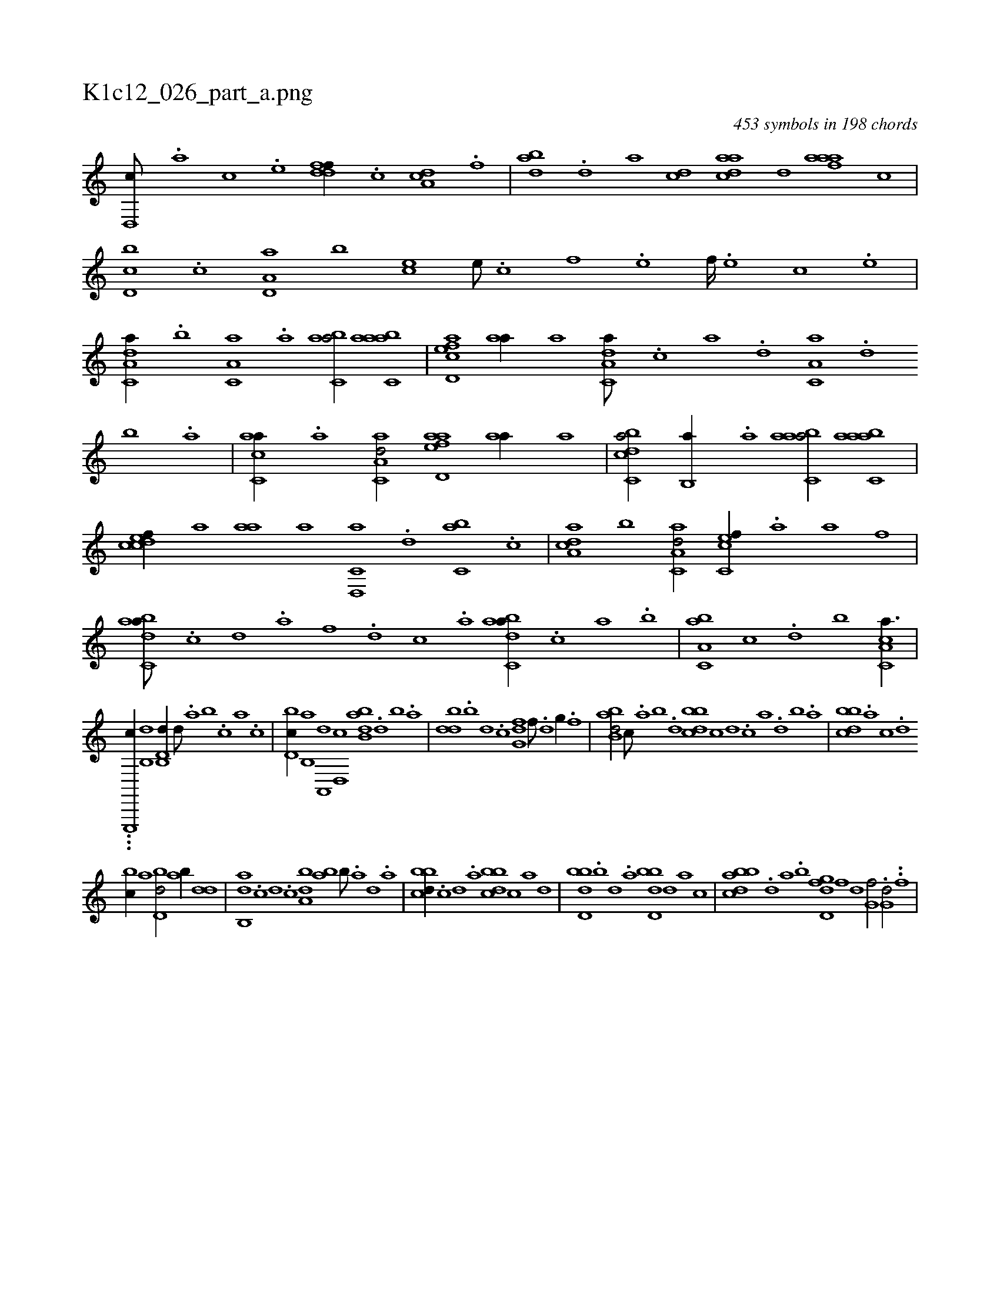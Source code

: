 X:1
%
%%titleleft true
%%tabaddflags 0
%%tabrhstyle grid
%
T:K1c12_026_part_a.png
C:453 symbols in 198 chords
L:1/1
K:italiantab
%
[d,,c///] .[,,,a] [,,,c] .[,,,e] [ddff//] .[c] [da,c] .[f] |\
	[dab] .[,,d] [,a] [dc] [cada] [d] [faaa] [c] |\
	[d,bc] .[c] [a,d,a] [,,b] [,,,ec] [,e///] .[,c] [,f] .[,e] [,f////] .[,e] [,c] .[,e] |\
	[a,dc,a//] .[,,b] [,a,c,a] .[,,a] [,abc,a/] [aabc,a] |\
	[acd,ef] [aa//] [,,,a] [da,c,a///] .[,c] [,a] .[,,d] [,a,c,a] .[,,d] 
%
[,,b] .[,,a] |\
	[ac,ca//] .[,a] [aa,c,d/] [aad,ef] [aa//] [,,,a] |\
	[dcbc,a/] [,,b,,a//] .[a] [aabc,a/] [aabc,a] |\
	[,cdcef//] [a] [aa] [,,,a] [d,,c,a] .[,,d] [,,bc,a] .[c] |\
	[a,dca] [,,b] [aa,c,d/] [,c,cef//] .[a] [a] [,,,,f] |\
	[dabc,a///] .[c] [d] .[a] [f] .[d] [c] .[a] [dabc,a//] .[c] [a] .[,,,b] |\
	[a,bc,a] [,,,c] .[,,d] [,,,b] [a,cc,a3/8] |
%
...[e,,,,c//] [,,b,,d1] [d,b,,d//] [,,d///] .[,a] [,b] .[,c] [a] .[c] |\
	[d,bc//] [b,,a] [a,,,d] [,d,,c] [abb,d] .[,d] [,b] .[,a] |\
	[,bdd] .[,,b] [,,,d] .[,,,c] [,g,df] [,,f///] .[,,d] [,,g//] .[,,f] |\
	[abb,d/] [,,,c///] .[,a] [,b] .[,d] [,bbcd] [c] [d] .[c] [a] .[,d] [,b] .[,a] |\
	[,bbcd] .[,,,a] [,,,c] .[,,,d] 
%
[,,bc//] [,,,a] [,bd,d/] [,ab//] [,,dd] |\
	[,ab,,d] .[,,,c] [,,,d] .[,,,c] [,,ba,d] [ba] [,b///] .[,a] [,,d] .[,a] |\
	[,bbcd//] .[,,,,c] [,,,,d] .[,,,a] [,bbcd] [,,,,c] [,,,,a] [,,,,,d] |\
	[,bdd,b] .[,,b] [,,d] .[,a] [,bdd,b] [,,,,,d] [,,,,a] [,,,,c] |\
	[abbcd] .[,d] [a] .[b] [d,gfd] [,,,,f] [,,,,d] [,,,,,h] |\
	[,,g,hf/] .[i//] [,,,,,h] [i,g,hd/] [h//] ..[f] |
% number of items: 453


